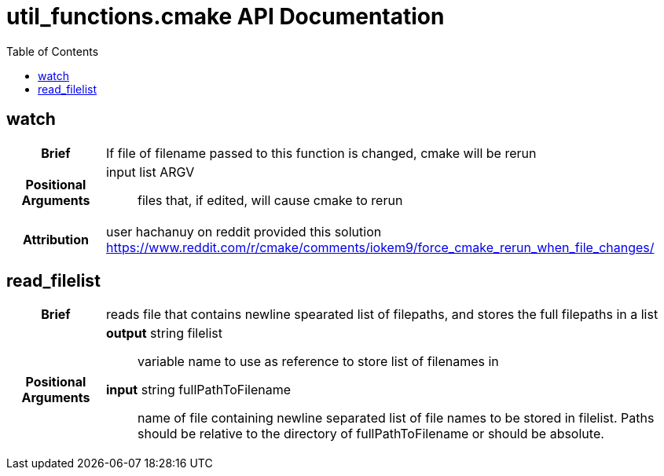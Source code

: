 = util_functions.cmake API Documentation
:toc:

== watch

[cols='h,6a']
|===
| Brief
| 
If file of filename passed to this function is changed, cmake will be rerun

| Positional +
Arguments
|
input list ARGV:: files that, if edited, will cause cmake to rerun

| Attribution
|
user hachanuy on reddit provided this solution https://www.reddit.com/r/cmake/comments/iokem9/force_cmake_rerun_when_file_changes/

|===

== read_filelist
[cols='h,6a']
|===
| Brief
| 
reads file that contains newline spearated list of filepaths, and stores the full filepaths in a list

| Positional +
Arguments
|
*output* string filelist:: variable name to use as reference to store list of filenames in

*input* string fullPathToFilename:: name of file containing newline separated list of file names to be stored in filelist.  Paths should be relative to the directory of fullPathToFilename or should be absolute.

|===